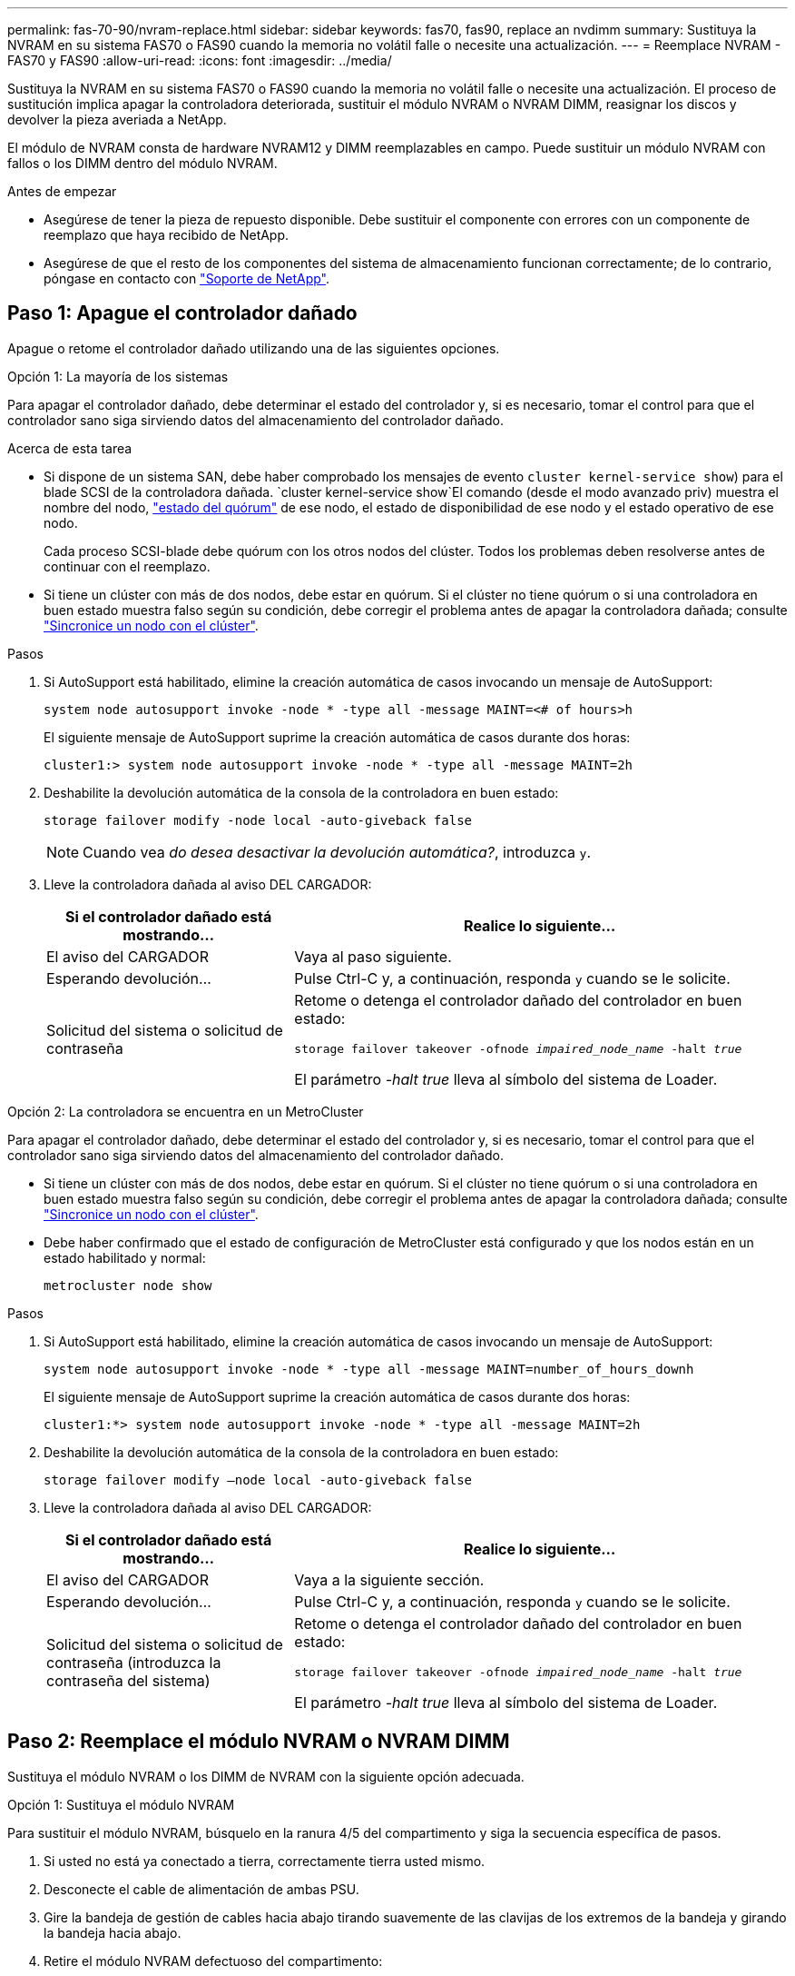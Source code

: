---
permalink: fas-70-90/nvram-replace.html 
sidebar: sidebar 
keywords: fas70, fas90, replace an nvdimm 
summary: Sustituya la NVRAM en su sistema FAS70 o FAS90 cuando la memoria no volátil falle o necesite una actualización. 
---
= Reemplace NVRAM - FAS70 y FAS90
:allow-uri-read: 
:icons: font
:imagesdir: ../media/


[role="lead"]
Sustituya la NVRAM en su sistema FAS70 o FAS90 cuando la memoria no volátil falle o necesite una actualización. El proceso de sustitución implica apagar la controladora deteriorada, sustituir el módulo NVRAM o NVRAM DIMM, reasignar los discos y devolver la pieza averiada a NetApp.

El módulo de NVRAM consta de hardware NVRAM12 y DIMM reemplazables en campo. Puede sustituir un módulo NVRAM con fallos o los DIMM dentro del módulo NVRAM.

.Antes de empezar
* Asegúrese de tener la pieza de repuesto disponible. Debe sustituir el componente con errores con un componente de reemplazo que haya recibido de NetApp.
* Asegúrese de que el resto de los componentes del sistema de almacenamiento funcionan correctamente; de lo contrario, póngase en contacto con https://support.netapp.com["Soporte de NetApp"].




== Paso 1: Apague el controlador dañado

Apague o retome el controlador dañado utilizando una de las siguientes opciones.

[role="tabbed-block"]
====
.Opción 1: La mayoría de los sistemas
--
Para apagar el controlador dañado, debe determinar el estado del controlador y, si es necesario, tomar el control para que el controlador sano siga sirviendo datos del almacenamiento del controlador dañado.

.Acerca de esta tarea
* Si dispone de un sistema SAN, debe haber comprobado los mensajes de evento  `cluster kernel-service show`) para el blade SCSI de la controladora dañada.  `cluster kernel-service show`El comando (desde el modo avanzado priv) muestra el nombre del nodo, link:https://docs.netapp.com/us-en/ontap/system-admin/display-nodes-cluster-task.html["estado del quórum"] de ese nodo, el estado de disponibilidad de ese nodo y el estado operativo de ese nodo.
+
Cada proceso SCSI-blade debe quórum con los otros nodos del clúster. Todos los problemas deben resolverse antes de continuar con el reemplazo.

* Si tiene un clúster con más de dos nodos, debe estar en quórum. Si el clúster no tiene quórum o si una controladora en buen estado muestra falso según su condición, debe corregir el problema antes de apagar la controladora dañada; consulte link:https://docs.netapp.com/us-en/ontap/system-admin/synchronize-node-cluster-task.html?q=Quorum["Sincronice un nodo con el clúster"^].


.Pasos
. Si AutoSupport está habilitado, elimine la creación automática de casos invocando un mensaje de AutoSupport:
+
`system node autosupport invoke -node * -type all -message MAINT=<# of hours>h`

+
El siguiente mensaje de AutoSupport suprime la creación automática de casos durante dos horas:

+
`cluster1:> system node autosupport invoke -node * -type all -message MAINT=2h`

. Deshabilite la devolución automática de la consola de la controladora en buen estado:
+
`storage failover modify -node local -auto-giveback false`

+

NOTE: Cuando vea _do desea desactivar la devolución automática?_, introduzca `y`.

. Lleve la controladora dañada al aviso DEL CARGADOR:
+
[cols="1,2"]
|===
| Si el controlador dañado está mostrando... | Realice lo siguiente... 


 a| 
El aviso del CARGADOR
 a| 
Vaya al paso siguiente.



 a| 
Esperando devolución...
 a| 
Pulse Ctrl-C y, a continuación, responda `y` cuando se le solicite.



 a| 
Solicitud del sistema o solicitud de contraseña
 a| 
Retome o detenga el controlador dañado del controlador en buen estado:

`storage failover takeover -ofnode _impaired_node_name_ -halt _true_`

El parámetro _-halt true_ lleva al símbolo del sistema de Loader.

|===


--
.Opción 2: La controladora se encuentra en un MetroCluster
--
Para apagar el controlador dañado, debe determinar el estado del controlador y, si es necesario, tomar el control para que el controlador sano siga sirviendo datos del almacenamiento del controlador dañado.

* Si tiene un clúster con más de dos nodos, debe estar en quórum. Si el clúster no tiene quórum o si una controladora en buen estado muestra falso según su condición, debe corregir el problema antes de apagar la controladora dañada; consulte link:https://docs.netapp.com/us-en/ontap/system-admin/synchronize-node-cluster-task.html?q=Quorum["Sincronice un nodo con el clúster"^].
* Debe haber confirmado que el estado de configuración de MetroCluster está configurado y que los nodos están en un estado habilitado y normal:
+
`metrocluster node show`



.Pasos
. Si AutoSupport está habilitado, elimine la creación automática de casos invocando un mensaje de AutoSupport:
+
`system node autosupport invoke -node * -type all -message MAINT=number_of_hours_downh`

+
El siguiente mensaje de AutoSupport suprime la creación automática de casos durante dos horas:

+
`cluster1:*> system node autosupport invoke -node * -type all -message MAINT=2h`

. Deshabilite la devolución automática de la consola de la controladora en buen estado:
+
`storage failover modify –node local -auto-giveback false`

. Lleve la controladora dañada al aviso DEL CARGADOR:
+
[cols="1,2"]
|===
| Si el controlador dañado está mostrando... | Realice lo siguiente... 


 a| 
El aviso del CARGADOR
 a| 
Vaya a la siguiente sección.



 a| 
Esperando devolución...
 a| 
Pulse Ctrl-C y, a continuación, responda `y` cuando se le solicite.



 a| 
Solicitud del sistema o solicitud de contraseña (introduzca la contraseña del sistema)
 a| 
Retome o detenga el controlador dañado del controlador en buen estado:

`storage failover takeover -ofnode _impaired_node_name_ -halt _true_`

El parámetro _-halt true_ lleva al símbolo del sistema de Loader.

|===


--
====


== Paso 2: Reemplace el módulo NVRAM o NVRAM DIMM

Sustituya el módulo NVRAM o los DIMM de NVRAM con la siguiente opción adecuada.

[role="tabbed-block"]
====
.Opción 1: Sustituya el módulo NVRAM
--
Para sustituir el módulo NVRAM, búsquelo en la ranura 4/5 del compartimento y siga la secuencia específica de pasos.

. Si usted no está ya conectado a tierra, correctamente tierra usted mismo.
. Desconecte el cable de alimentación de ambas PSU.
. Gire la bandeja de gestión de cables hacia abajo tirando suavemente de las clavijas de los extremos de la bandeja y girando la bandeja hacia abajo.
. Retire el módulo NVRAM defectuoso del compartimento:
+
.. Pulse el botón de bloqueo de la leva.
+
El botón de leva se aleja de la carcasa.

.. Gire el pestillo de la leva hacia abajo hasta el tope.
.. Retire el módulo NVRAM defectuoso de la carcasa enganchando el dedo en la abertura de la palanca de leva y sacando el módulo de la carcasa.
+
image::../media/drw_a1k_nvram12_remove_replace_ieops-1380.svg[Retire el módulo NVRAM12 y los DIMM]

+
[cols="1,4"]
|===


 a| 
image:../media/icon_round_1.png["Número de llamada 1"]
| Botón de bloqueo de leva 


 a| 
image:../media/icon_round_2.png["Número de llamada 2"]
 a| 
Lengüetas de bloqueo DIMM

|===


. Ajuste el módulo NVRAM en una superficie estable.
. Retire los DIMM, uno por uno, del módulo NVRAM dañado e instálelos en el módulo NVRAM de reemplazo.
. Instale el módulo NVRAM de reemplazo en el compartimento:
+
.. Alinee el módulo con los bordes de la abertura de la carcasa en la ranura 4/5.
.. Deslice suavemente el módulo en la ranura hasta el fondo y, a continuación, gire el pestillo de la leva completamente hacia arriba para bloquear el módulo en su sitio.


. Vuelva a conectar las PSU.
. Gire la bandeja de gestión de cables hasta la posición cerrada.


--
.Opción 2: Sustituya el módulo DIMM de NVRAM
--
Para sustituir DIMM NVRAM en el módulo NVRAM, debe eliminar el módulo NVRAM y, a continuación, sustituir el DIMM de destino.

. Si usted no está ya conectado a tierra, correctamente tierra usted mismo.
. Desconecte el cable de alimentación de ambas PSU.
. Gire la bandeja de gestión de cables hacia abajo tirando suavemente de las clavijas de los extremos de la bandeja y girando la bandeja hacia abajo.
. Retire el módulo NVRAM de destino del compartimento.
+
image::../media/drw_a1k_nvram12_remove_replace_ieops-1380.svg[Quite el módulo NVRAM 12 y los DIMM]

+
[cols="1,4"]
|===


 a| 
image:../media/icon_round_1.png["Número de llamada 1"]
| Botón de bloqueo de leva 


 a| 
image:../media/icon_round_2.png["Número de llamada 2"]
 a| 
Lengüetas de bloqueo DIMM

|===
. Ajuste el módulo NVRAM en una superficie estable.
. Localice el DIMM que se va a sustituir dentro del módulo NVRAM.
+

NOTE: Consulte la etiqueta de asignación de FRU en el lateral del módulo NVRAM para determinar la ubicación de las ranuras DIMM 1 y 2.

. Retire el módulo DIMM presionando hacia abajo las lengüetas de bloqueo del módulo DIMM y levantando el módulo DIMM para extraerlo del conector.
. Instale el módulo DIMM de repuesto alineando el módulo DIMM con el zócalo e empuje suavemente el módulo DIMM hacia el zócalo hasta que las lengüetas de bloqueo queden trabadas en su lugar.
. Instale el módulo NVRAM en el compartimento:
+
.. Deslice suavemente el módulo en la ranura hasta que el pestillo de leva comience a acoplarse con el pasador de leva de E/S y, a continuación, gire el pestillo de leva completamente hacia arriba para bloquear el módulo en su sitio.


. Vuelva a conectar las PSU.
. Gire la bandeja de gestión de cables hasta la posición cerrada.


--
====


== Paso 3: Reinicie el controlador

Después de sustituir el FRU, debe reiniciar el módulo de la controladora.

. Para iniciar ONTAP desde el aviso del CARGADOR, introduzca _bye_.
. Devuelva el controlador deteriorado al funcionamiento normal devolviendo su almacenamiento: `_storage failover giveback -ofnode _impaired_node_name_`.
. Si se ha desactivado la devolución automática, vuelva a activarla `storage failover modify -node local -auto-giveback true`: .
. Si AutoSupport está activado, restaurar/desactivar la supresión de la creación automática de casos `system node autosupport invoke -node * -type all -message MAINT=END`: .




== Paso 4: Reasignar discos

Debe confirmar el cambio de ID del sistema al arrancar la controladora y luego verificar que se haya implementado el cambio.


CAUTION: La reasignación de discos solo se necesita al sustituir el módulo NVRAM y no se aplica al reemplazo de DIMM de NVRAM.

.Pasos
. Si la controladora se encuentra en modo de mantenimiento (y se muestra `*>` el aviso), salga del modo de mantenimiento y vaya al símbolo del sistema DEL CARGADOR: _Halt_
. En el aviso del CARGADOR en la controladora, arranque la controladora e introduzca _y_ cuando se le solicite anular el ID del sistema debido a una discrepancia del ID del sistema.
. Espere hasta que espere el retorno... El mensaje se muestra en la consola del controlador con el módulo de reemplazo y luego, desde el controlador en buen estado, verifique que el nuevo ID del sistema asociado se haya asignado automáticamente: _Storage failover show_
+
En el resultado del comando, debería ver un mensaje donde se indica que el ID del sistema ha cambiado en la controladora dañada, con lo que se muestran los ID anteriores y los nuevos correctos. En el ejemplo siguiente, el nodo 2 debe ser sustituido y tiene un ID de sistema nuevo de 151759706.

+
[listing]
----
node1:> storage failover show
                                    Takeover
Node              Partner           Possible     State Description
------------      ------------      --------     -------------------------------------
node1             node2             false        System ID changed on partner (Old:
                                                  151759755, New: 151759706), In takeover
node2             node1             -            Waiting for giveback (HA mailboxes)
----
. Devolver la controladora:
+
.. Desde la controladora en buen estado, devuelva el almacenamiento de la controladora que se sustituyó: _Storage failover giveback -ofnode replacement_node_name_
+
La controladora recupera su almacenamiento y completa el arranque.

+
Si se le solicita que sustituya el ID del sistema debido a una discrepancia de ID del sistema, debe introducir _y_.

+

NOTE: Si el retorno se vetó, puede considerar la sustitución de los vetos.

+
Para obtener más información, consulte https://docs.netapp.com/us-en/ontap/high-availability/ha_manual_giveback.html#if-giveback-is-interrupted["Comandos de devolución manual"^] tema para anular el veto.

.. Una vez completada la devolución, confirme que la pareja de alta disponibilidad esté en buen estado y que la toma de control sea posible: _Storage failover show_
+
La salida de `storage failover show` El comando no debe incluir el ID del sistema cambiado en el mensaje del partner.



. Compruebe que los discos se han asignado correctamente: `storage disk show -ownership`
+
Los discos que pertenecen a la controladora deben mostrar el nuevo ID del sistema. En el ejemplo siguiente, los discos propiedad del nodo 1 ahora muestran el nuevo ID del sistema, 151759706:

+
[listing]
----
node1:> storage disk show -ownership

Disk  Aggregate Home  Owner  DR Home  Home ID    Owner ID  DR Home ID Reserver  Pool
----- ------    ----- ------ -------- -------    -------    -------  ---------  ---
1.0.0  aggr0_1  node1 node1  -        151759706  151759706  -       151759706 Pool0
1.0.1  aggr0_1  node1 node1           151759706  151759706  -       151759706 Pool0
.
.
.
----
. Si el sistema tiene una configuración MetroCluster, supervise el estado de la controladora: _MetroCluster node show_
+
La configuración de MetroCluster tarda unos minutos después del reemplazo y vuelve a su estado normal, momento en el que cada controladora mostrará un estado configurado, con mirroring de DR habilitado y un modo normal.  `metrocluster node show -fields node-systemid`El resultado del comando muestra el ID del sistema deficiente hasta que la configuración de MetroCluster vuelve a un estado normal.

. Si la controladora está en una configuración MetroCluster, según el estado del MetroCluster, compruebe que el campo ID de inicio de recuperación ante desastres muestra el propietario original del disco si el propietario original es una controladora del sitio de recuperación ante desastres.
+
Esto es necesario si se cumplen las dos opciones siguientes:

+
** La configuración de MetroCluster está en estado de conmutación.
** El controlador es el propietario actual de los discos en el sitio de recuperación ante desastres.
+
Consulte https://docs.netapp.com/us-en/ontap-metrocluster/manage/concept_understanding_mcc_data_protection_and_disaster_recovery.html#disk-ownership-changes-during-ha-takeover-and-metrocluster-switchover-in-a-four-node-metrocluster-configuration["Cambios en la propiedad de disco durante la toma de control de alta disponibilidad y el cambio de MetroCluster en una configuración MetroCluster de cuatro nodos"] si quiere más información.



. Si su sistema tiene una configuración de MetroCluster, verifique que cada controladora esté configurada: _MetroCluster node show - fields configuration-state_
+
[listing]
----
node1_siteA::> metrocluster node show -fields configuration-state

dr-group-id            cluster node           configuration-state
-----------            ---------------------- -------------- -------------------
1 node1_siteA          node1mcc-001           configured
1 node1_siteA          node1mcc-002           configured
1 node1_siteB          node1mcc-003           configured
1 node1_siteB          node1mcc-004           configured

4 entries were displayed.
----
. Compruebe que los volúmenes esperados estén presentes para cada controladora: `vol show -node node-name`
. Devuelva el controlador deteriorado al funcionamiento normal devolviendo su almacenamiento: `storage failover giveback -ofnode _impaired_node_name_`.
. Si se ha desactivado la devolución automática, vuelva a activarla `storage failover modify -node local -auto-giveback true`: .
. Si AutoSupport está activado, restaurar/desactivar la supresión de la creación automática de casos `system node autosupport invoke -node * -type all -message MAINT=END`: .




== Paso 5: Devuelva la pieza que falló a NetApp

Devuelva la pieza que ha fallado a NetApp, como se describe en las instrucciones de RMA que se suministran con el kit. Consulte https://mysupport.netapp.com/site/info/rma["Devolución de piezas y sustituciones"] la página para obtener más información.

